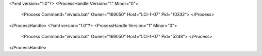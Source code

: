 <?xml version="1.0"?>
<ProcessHandle Version="1" Minor="0">
    <Process Command="vivado.bat" Owner="169050" Host="LCI-1-07" Pid="10332">
    </Process>
</ProcessHandle>
<?xml version="1.0"?>
<ProcessHandle Version="1" Minor="0">
    <Process Command="vivado.bat" Owner="169050" Host="LCI-1-07" Pid="5248">
    </Process>
</ProcessHandle>
